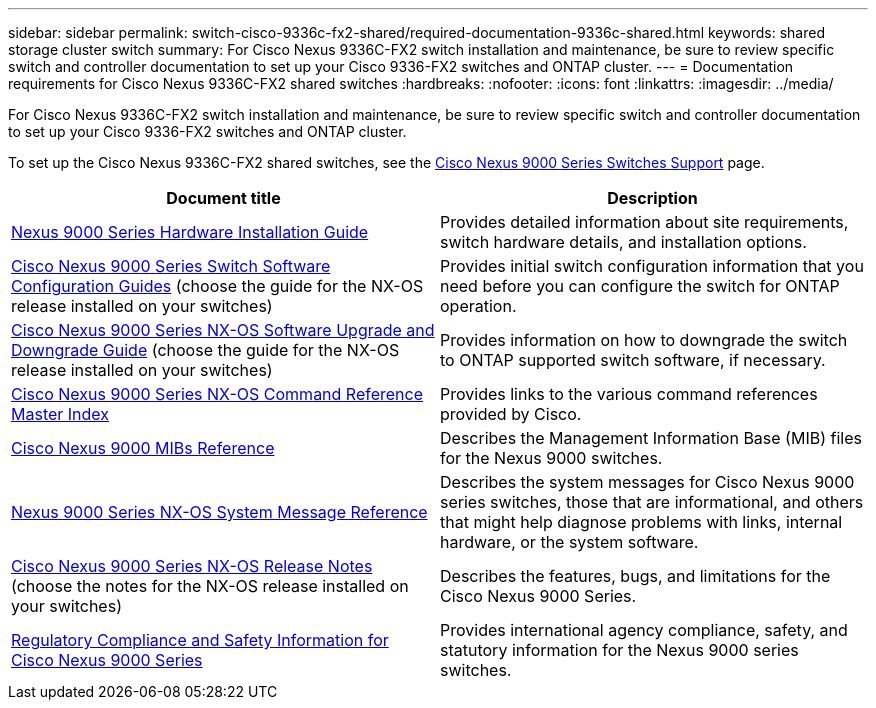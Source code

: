 ---
sidebar: sidebar
permalink: switch-cisco-9336c-fx2-shared/required-documentation-9336c-shared.html
keywords: shared storage cluster switch
summary: For Cisco Nexus 9336C-FX2 switch installation and maintenance, be sure to review specific switch and controller documentation to set up your Cisco 9336-FX2 switches and ONTAP cluster.
---
= Documentation requirements for Cisco Nexus 9336C-FX2 shared switches 
:hardbreaks:
:nofooter:
:icons: font
:linkattrs:
:imagesdir: ../media/

[.lead]
For Cisco Nexus 9336C-FX2 switch installation and maintenance, be sure to review specific switch and controller documentation to set up your Cisco 9336-FX2 switches and ONTAP cluster.


To set up the Cisco Nexus 9336C-FX2 shared switches, see the https://www.cisco.com/c/en/us/support/switches/nexus-9000-series-switches/series.html[Cisco Nexus 9000 Series Switches Support] page.

|===
|Document title |Description

|link:https://www.cisco.com/c/en/us/td/docs/dcn/hw/nx-os/nexus9000/9336c-fx2-e/cisco-nexus-9336c-fx2-e-nx-os-mode-switch-hardware-installation-guide.html[Nexus 9000 Series Hardware Installation Guide]
|Provides detailed information about site requirements, switch hardware details, and installation options.
|link:https://www.cisco.com/c/en/us/support/switches/nexus-9000-series-switches/products-installation-and-configuration-guides-list.html[Cisco Nexus 9000 Series Switch Software Configuration Guides] (choose the guide for the NX-OS release installed on your switches)
|Provides initial switch configuration information that you need before you can configure the switch for ONTAP operation.
|link:https://www.cisco.com/c/en/us/support/switches/nexus-9000-series-switches/series.html#InstallandUpgrade[Cisco Nexus 9000 Series NX-OS Software Upgrade and Downgrade Guide] (choose the guide for the NX-OS release installed on your switches)
|Provides information on how to downgrade the switch to ONTAP supported switch software, if necessary.
|link:https://www.cisco.com/c/en/us/support/switches/nexus-9000-series-switches/products-command-reference-list.html[Cisco Nexus 9000 Series NX-OS Command Reference Master Index]
|Provides links to the various command references provided by Cisco.
|link:https://www.cisco.com/c/en/us/td/docs/switches/datacenter/sw/mib/quickreference/b_Cisco_Nexus_7000_Series_and_9000_Series_NX-OS_MIB_Quick_Reference.html[Cisco Nexus 9000 MIBs Reference]
|Describes the Management Information Base (MIB) files for the Nexus 9000 switches.
|link:https://www.cisco.com/c/en/us/support/switches/nexus-9000-series-switches/products-system-message-guides-list.html[Nexus 9000 Series NX-OS System Message Reference]
|Describes the system messages for Cisco Nexus 9000 series switches, those that are informational, and others that might help diagnose problems with links, internal hardware, or the system software.
|link:https://www.cisco.com/c/en/us/support/switches/nexus-9000-series-switches/series.html#ReleaseandCompatibility[Cisco Nexus 9000 Series NX-OS Release Notes] (choose the notes for the NX-OS release installed on your switches)
|Describes the features, bugs, and limitations for the Cisco Nexus 9000 Series.
|link:https://www.cisco.com/c/en/us/td/docs/switches/datacenter/mds9000/hw/regulatory/compliance/RCSI.html[Regulatory Compliance and Safety Information for Cisco Nexus 9000 Series]
|Provides international agency compliance, safety, and statutory information for the Nexus 9000 series switches.
|===

// GH issue #340 internal repo, 2025-SEPT-18

